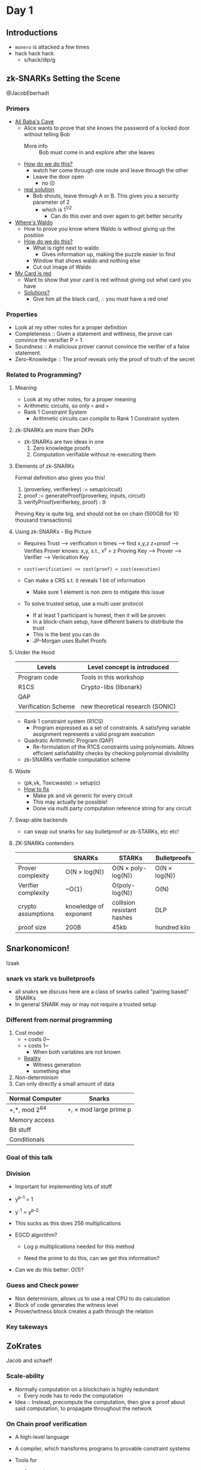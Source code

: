 * Day 1
** Introductions
- =monero= is attacked a few times
- hack hack hack
  + s/hack/dip/g
** zk-SNARKs Setting the Scene
@JacobEberhadt
*** Primers
- _Ali Baba's Cave_
  + Alice wants to prove that she knows the password of a locked door
    without telling Bob
    * More info :: Bob must come in and explore after she leaves
  + _How do we do this?_
    * watch her come through one route and leave through the other
    * Leave the door open
      - no ☹
  + _real solution_
    * Bob shouts, leave through A or B. This gives you a security
      parameter of 2
      - which is 1^{1/2}
        + Can do this over and over again to get better security
- _Where's Waldo_
  + How to prove you know where Waldo is without giving up the
    position
  + _How do we do this?_
    * What is right next to waldo
      - Gives information up, making the puzzle easier to find
    * Window that shows waldo and nothing else
    * Cut out image of Waldo
- _My Card is red_
  + Want to show that your card is red without giving out what card
    you have
  + _Solutions?_
    * Give him all the black card, ∴ you must have a red one!
*** Properties
- Look at my other notes for a proper definition
- Completeness :: Given a statement and wittiness, the prove can
                  convince the versifier P = 1
- Soundness :: A malicious prover cannot convince the verifier of a
               false statement.
- Zero-Knowledge :: The proof reveals only the proof of truth of the secret
*** Related to Programming?
**** Meaning
- Look at my other notes, for a proper meaning
- Arithmetic circuits, so only =+= and =×=
- Rank 1 Constraint System
  + Arithmetic circuits can compile to Rank 1 Constraint system
**** zk-SNARKs are more than ZKPs
- zk-SNARKs are two ideas in one
  1. Zero knowledge proofs
  2. Computation verifiable without re-executing them
**** Elements of zk-SNARKs
Formal definition also gives you this!

1. (prover\under{}key, verifier\under{}key) := setup(circuit)
2. proof := generateProof(prover\under{}key, inputs, circuit)
3. verifyProof(verifier\under{}key, proof) : 𝔹

Proving Key is quite big, and should not be on chain (500GB for 10
thousand transactions)
**** Using zk-SNARKs - Big Picture
- Requires Trust
  ----> verification n times
  ----> find x,y,z z+proof
  ----> Verifies Prover knows: x,y, s.t., x^y = z
  Proving Key ---> Prover ---> Verifier ----> Veriication Key

- =cost(verification) << cost(proof) ≈ cost(execution)=

- Can make a CRS s.t. it reveals 1 bit of information

  + Make sure 1 element is non zero to mitigate this issue

- To solve trusted setup, use a multi user protocol
  + If at least 1 participant is honest, then it will be proven
  + In a block-chain setup, have different bakers to distribute the
    trust
  + This is the best you can do
  + JP-Morgan uses Bullet Proofs
**** Under the Hood
| Levels              | Level concept is introduced      |
|---------------------+----------------------------------|
| Program code        | Tools in this workshop           |
| R1CS                | Crypto-libs (libsnark)           |
| QAP                 |                                  |
| Verification Scheme | new theoretical research (SONIC) |
- Rank 1 constraint system (R1CS)
  + Program expressed as a set of constraints. A satisfying variable
    assignment represents a valid program execution
- Quadratic Arithmetic Program (QAP)
  + Re-formulation of the R1CS constraints using polynomials. Allows
    efficient satisfiability checks by checking polynomial
    divisibility
- zk-SNARKs verifiable computation scheme
**** Waste
- (pk,vk, Toxic\under{}waste) := setup(c)
- _How to fix_
  + Make pk and vk generic for every circuit
  + This may actually be possible!
  + Done via multi party computation reference string for any circuit
**** Swap-able backends
- can swap out snarks for say bulletproof or zk-STARKs, etc etc!
**** ZK-SNARKs contenders
|                     | SNARKs                | STARKs                     | Bulletproofs  |
|---------------------+-----------------------+----------------------------+---------------|
| Prover complexity   | O(N × log(N))         | O(N × poly-log(N))         | O(N × log(N)) |
| Verifier complexity | ~O(1)                 | O(poly-log(N))             | O(N)          |
| crypto assumptions  | knowledge of exponent | collision resistant hashes | DLP           |
| proof size          | 200B                  | 45kb                       | hundred kilo  |
** Snarkonomicon!
Izaak
*** snark vs stark vs bulletproofs
- all snakrs we discuss here are a class of snarks called "pairing
  based" SNARKs
- In general SNARK may or may not require a trusted setup
*** Different from normal programming
1. Cost model
   + =+= costs 0~
   + =×= costs 1~
     * When both variables are not known
   + _Reality_
     - Witness generation
     - something else
2. Non-determinism
3. Can only directly a small amount of data

| Normal Computer | Snarks                 |
|-----------------+------------------------|
| +,*, mod 2^64    | +, × mod large prime p |
| Memory access   |                        |
| Bit stuff       |                        |
| Conditionals    |                        |
*** Goal of this talk
*** Division
- Important for implementing lots of stuff
- y^{p-1} = 1
- y^-1 = y^{p-2}

- This sucks as this does 256 multiplications

- EGCD algorithm?
  + Log p multiplications needed for this method

  + Need the prime to do this, can we get this information?

- Can we do this better: O(1)?
*** Guess and Check power
- Non determinism, allows us to use a real CPU to do calculation
- Block of code generates the witness level
- Prover/witness block creates a path through the relation
*** Key takeways
** ZoKrates
Jacob and schaeff
*** Scale-ability
- Normally computation on a blockchain is highly redundant
  + Every node has to redo the computation
- Idea :: Instead, precompute the computation, then give a proof about
          said computation, to propagate throughout the network
*** On Chain proof verification
- A high-level language
- A compiler, which transforms programs to provable constraint systems
- Tools for
  + Setup phase
  + Witness computation
  + proof generation
  + generation of verification smart contract
  + \dots

- _Example_
  + Zokrates :: generate-proof
  + proof :: 3 EC Points = 128 byes
  + public variables :: main function public parameters, and return
       statement values
  Generates

  + Verification Contract

    * Verification key :: 4+ #public variablesEC points

    * costs around 600 gas
*** Beyond the Language
- _ZoKrates StdLib_
  + ECC
  + EdDSA signature verification
  + SHA256
  + Pederson hashes
  + Utilities
- _ZoKrates pyCrypto Libraray_
  + Python utilities for easy interaction with ZoKrates programs
  + we call this "Application Code"
* Day 2
** Evolution of pairing-based Zero-knowledge proofs
*** Recurring motifs
- _Language_
  + Type of statements we can prove
- _Security_
  + underpinning assumptions
  + unconditional soundness vs unconditional zero-knowledge
- _Efficiency_
  + Prover computation, verifier computation, interaction, setup size,
    succinctness
*** Pairings
**** Abiogensis
- Goldwasser-micali rackoff 85/89
  + Defined zk proofs: complete, sound, zero knowledge
- Constructed interactive zero-knowledge
**** Cambrian explosion
- paper was rejected, once it got accepted, there was an explosion of
  use cases
- Can prove np complete!
  + Graphs!, shows generality of zk proof
- Security was next
- Succinctness!
- Witness the statement!
- CRS
  + non interactive
  + Must have a setup or an environment
**** Biodiversity
- Came about in the 80's
**** Devonian Explosion
- [Sch90/91] Discrete log based signatures
- [CDS94,Cra96] Σ protocols
- [CD98] Arithmetic circuit satisfiability
| proof system | Communication     |
|--------------+-------------------|
| [CD98]       | O(N) elements     |
| [Gro09]      | O(√N) elements    |
| BCCP16       | O(log N) elements |
*** Pairing Based NIZK proofs
**** Groups with pariings
- Cyclic groups, G₁, G₂, G_T of size n
  + Let g be generator of G₁ i.e. G₁ = {1,g,\dots,g^{n-1}} and h be generator
    of G₂
- Bilinear map (Tweaked pairing) e: G₁ × G₂ → G_Τ
  + Linear in G₁ and G₂
  + Non degenerate
- Efficiently computable group operations
  + Mulitiplicaiton of group elements in G₁, G₂, G_T deciding
    membership, bilinear map
- Types of bilinear groups
  + Type 1 :: Symmetric e(u,u) G₁ = G₂
  + Type 2 :: Asymetric
  + Type 3 :: Asymetric in a way
    * Type 3 is much cheaper than type 2
    * Can always map type 2 to type 3 for cheaper or as cheap
    * I.E. Never use type 2
**** Getting used to bilinear map
- fun exercises
**** Adaptive radiation
| ZK proof NP-complete languages | computational knowledge         | unconditional ZK       |
|--------------------------------+---------------------------------+------------------------|
| interactive                    | Golderich-widgerson-micali 1986 | bradssard crepeau 1986 |
| non interactive                | Blum Feldman Micali 1988        | ????                   |
**** Exogenous genetic matieral
- Pairing basd dluble homomorphic encryption scheme
- symmetric composite order groups of order n = pq
  + Hard to fatcor n
  + Public key (g,h) where ord(g) = n and ord(h) = q
- Encrypt small integer m under public key (g,h) as g^{m}h^r
- additively homo
- multiplicitly homo
**** Transformation
[BGN05] + NIZK ⇒ NIZK with perfect and everlasting ZK
| ZK proof NP-complete languages | computational knowledge         | unconditional ZK       |
|--------------------------------+---------------------------------+------------------------|
| interactive                    | Golderich-widgerson-micali 1986 | bradssard crepeau 1986 |
| non interactive                | Blum Feldman Micali 1988        | Groth-Ostrovsky 2006   |
- perfect zero knowledge turn ord(h) = n, people don't know if it's
  Ord(n) or Ord(p)
- Based on a trusted setup
**** Clade
- [CHK03, GOS06b] NIZK proofs based on prime-order groups with
  pairings
  + Latter setup free non-interactive witness-indisguishable proofs
- [Gro06] NIZK proofs for practical language
- [GS08] Efficient proofs for practical languages
**** Fitness
- Statement: Here is a ciphertext
- used to be a TB in 1994 with state of the art
- 2008 it's down to KB
*** ZK
**** Succinctness
- [GW11] SNAG = Succinct non-interactive argument
  + Need non-falseifiable assumptions to build SNAGs
- [BCCT12] SNARK = Succinct non-interactive argument of knowledge
  + ... and zk-SNARK
  + Added ease of verification requirement - verifier time polynomial
    in statement size
- Succinct = Almost zero knowledge
- Succinct = easy verification
**** Pairing-based SNARKs
- [Gro10] short pariing based non-interactive ZK arguments
  | CRS              | Proof Size       |
  |------------------+------------------|
  | O(N^2) elements   | O(1) elements    |
  | O(N^{2/3}) elements | O(N^{2/3}) elements |
**** Balacning polynomials in the exponent
- Core idea
- Allows paralllel, multiplication gates at once
**** Intelligent Design
- Better group choice
- Then QSP and QAP based SNARKs came around
**** Arithmetic circuit satisfiability
- Universal CRS, works for any circut
- Specialized CRS, tailored for a particular circuit
*** Past, Present, Future
** QAPS
- Poor notes sorry!
*** GGPR13
**** Rank 1 Constraint System
- Describes NP computations
- using arithemtic fields
** Pairing-Based zk-SNARKs
[Groth, Eurocrypt 2016 + GM 17]
- 
*** zk-SNARK
*** The [Groth16] zk-SNARK
- pairing based zk-SNARK
- (a_{l+1},\dots,a_m) witness for QAP
  + Prover has this
- Prover sends 3 group elements to the verifier, π
**** Groups with bilinear maps
- Similar to the first part of they day
**** Working "in the exponent"
- If we are working with group elements, say g^x and g^y, then we are
  really doing addition in the exponenet g^(x+y)
- similarly, u^c = g^cx
  + So we can multiply with a known value c "in the exponent"
**** Quadratic arithmetic program
- QAP defines an NP-relation with
  + Constant a_0 = 1
  + Instances (a_{1},\dots,a_l)
  + witnesses (a_{l+1},\dots,a_m)
**** Construction
- CRS σ = (g^{σ₁},h^{σ₂}) where α, β, y, δ, x ← ℤ^*ₚ and \dots
***** Proofs of these constructions holding
****** Perfect Zero Knowledge
- Simulation knows a trapdoor τ = (α,β,γ,δ,χ)
- pick random A,B ← ℤ_p
- This will perfectly simulate a proper proof with the correct CRS
****** Knowledge Soundness
*** Signatures of Knowledge
- common reference string
- public instance φ
- message m
- Prover : (φ,ω) ∈ R
  + Sends SoK to Verifier
**** What you Prove
- for signatures of knowledge, instances of φ may be related in say
  ω = ω + 1
- Thus the attack vector is higher due related instances
*** SE-SNARKS
- perfect zero knowledge
- simulation-extract-able
  + XPKE and poly assumptions
*** Square arithmetic progrmas
- same as finite field arithmetic programs, however the u and v
  polynomials exactly the same!
  + Note this not directly simpler, the polynomials are larger
* Day 3
** Sonic
*** Zero-Knowledge arguments have a trapdoors
- Proofs are generated and verified using shared reference string.
- Whoever generated the reference string may keep some trapdoor info
  that can be used to simulate fake proofs
- all ZKP's have a trapdoor!
- We just have good ways of hiding the backdoor
- In Zcash, we can say, print money
- In Coda, we could just create a "valid" state and forge the
  blockchain
**** Why do we still use them if there are trap doors
- No one should know the backdoor!
- SNARK parameters are not chosen randomly
- the CRS has secrets hidden in them!
- _CRS generation_
  + CRS is made by sampling x ← 𝔽
  + we have g^(u₀(x)),g^(u₁(x)), and thus a correlation between CRS string
    elements
*** How can we use zk-SNARKs
- zk-SNARks require trusted setup where a group of participants
  jointly
  generating the parameters
- Each participants learn a shard of toxic waste
*** Why Sonic?
- Mostly zk-SNARKs require a new setup for every application
- Sonic requires a single trusted setup that can be across any
  application
- having a shared CRS costs for prover computations
- works via piggy backing off older CRS?????
*** Prior zk-SNARK setups
x₀ ← 𝔽
g^(x)^(x₀), g^(x²)^(x₀²), \dots,
- Can prove you did this
  + e(g^x, g^(x₀)) = e(g^(x)^(x₀),g)
- Need to add an alpha to your setup, which is a specialization step,
  which can not piggy back
- This removes piggy backing!
- So Sonic removes this step, and we only have hidden monomials not
  polynomials in our setup
- THEOREM :: can update monomials, but polynomials in the CRS
*** Sonic is also updatable
- any user, at any time, can update the parameters,including after
  their system goes live
- After a single honest user has participated no party can prove
  fraudulent data
- A user could update the parameters themselves and trust all proofs
  after that point
- updatability proofs are small and stored forever in sequence
- All users must agree to the new parameters being used!
- Can't update the number of monomials after starting the sonic, can
  only make it smaller
  + Make sure to choose big
- CRS is going to be MBs or GBs
  + Linearly sized
  + Don't need to store them forever
  + Only the verification key
- Polynomials are bigger
  + 3x larger polynomials in R1CS than ZCash
*** Sonic encodes the application in the parameters
- Proof sizes are constant, but not particularly small!
- Guesetimated 1-1.5 Kb
  + 30x more expensive than state of the art [Groth16]
**** Sonic is better with Helpers
- 256 bytes per proof
- Guestimated 3x more expensive for the prover than the state of the
  art [Groth16]
- Helper time is about half the prover time per proof
- Helpers are not trusted
- Helpers cannot communicate with original provers.
- Helpers aggregate proofs to reduce verifier overhead
- In Block-chains, provers are most likely the miners
***** KZG Poly commit
f(x)    g^{f(x)}
←^α
f(α) $\frac{f(x) - f(α)}{x-α}$
$e(g^{\frac{f(x)- f(α)}{x-α}}, h^{x-α}) = e(g^{f(x)}g^{f(α)},h)$
** GPU zk-SNARKs
*** What does the SNARK prover do
1. Elliptic-cruve multi-exponentiation
2. Fast Fourier transform
3. Mayyyybe g2

Let's focus on the multi-exponentiation, since it is the slowest part
of the prover.
*** Multi-exponentiation (or "multi-scaling")
- It's an abelian group
*** Map reduce
- It's bloody fast, mate
*** Fast Fourier Transform
- Two groups G₁ G₂
  + G₁ :: 𝔽_q
  + G₂ :: 𝔽_{q²}
    * Note everything in sonic, everything is in G₁, which is great
- _Understanding_
  + let 𝔽ᵣ be a finite field
  + let f be a polynomial of degree n
  + let a₀,\dots,aₙ ∈ 𝔽ᵣ
  + let ω₀,\dots,ωₙ,
    where f(ω₀) = a₀,
    and where ...
    where f(ωₙ) = aₙ

  + c₀ (F(ω₀),\dots,f(ωₙ))
    c₁
    \dots
    cₙ

  + How can we make this take n log n and not n^2

    * These ω's need to be a n^{th} root of unity (1)

    * let be 2^k, thus a millionth root of unity

  + f(x)
    = ∑_{i=0}^{n-1}aᵢx^i
    = ∑_{i=0}^{n-1/2}a₂ᵢx^2i + ∑_{i=0}^{n-1/2}a₍₂ᵢ₊₁₎x^(2i + 1)
    = f₀(x^2) + f₁(x^2)x
#+BEGIN_EXAMPLE
  FFT(f,ω):
    A₀ = FFT(f₀, ω²)
    A₁ = FFT(f₁,ω²)


  V(ω)⁻¹ E = (a₀
              a₁
              …
              aₙ₋₁
              )
  =
  ωV(ω⁻¹)E
  =
  ω×A
#+END_EXAMPLE
* Day 4
** Components of recent universal SNARKs
*** 30 seconds of philosphy: SNARks and the meaning of life
- SNARKs help us keep a grip on reality, by ensuring the data is
  anchored in reality
*** Evaluating prover polynomials succinctly
- started in 1990
- *Hard working honest way* - low degree testing
  + PCPP, IOPPs
*** Notation
Encoding of χ
- [χ] ≔ χ • g = g + \dots + g (χ times)

- can imagine it means g^{χ}
*** Application: Proof of retrievability
- Server :: Commit to file as coefficients {a₀,\dots,a_{d}} of polynomial f
- Client :: Time-to-time query f at a random point r.
- Low degree polynomials disagree on most points
*** Application: The Sonic helper
- B-variate S(X,Y) evaluation points
  {(xⱼ,yⱼ)}_{j ∈ {1…t} }values {z_{j}}
- Helper H wants to convince verifier V that ∀j ∈ {1…t}, S(xⱼ,yⱼ) = zⱼ
- V's work: only one evaluation of S!

- _How does this work?_

  1. ∀j, H sends Sⱼ ≔ cm(S(X,yⱼ))
     + if H would convince V Sⱼ's are correct, he could just opne them
       at xⱼ

  2. V chooses random u ∈ 𝔽

  3. H sends C ≔ cm(S(u,Y))

  4. ∀j, H opens C at yⱼ and Sⱼ and xⱼ, V checks they open to same value

  5. V chooses random v ∈ 𝔽 and computes s(u,v)

  6. H opens C at v, and V checks it opens to s(u,v)
*** Application: Sum Checks
**** The Auroa trick for sumcheck
+ Lemma :: when H ⊂ 𝔽 is a multiplicative subgroup of size n, and
           deg(g) < n
           ∑_{x∈H}g(x) = 0
           iff g has constant coefficient 0

+ We can reduce bigger polynomials (say 3n bigger) to less than n

+ let Z_{H} ≔ ∏_{x ∈ H} (X - x)

+ let deg(g₂) < n - 1 s.t.

  * f(x) ≡ g₁(X) • Z_{H}(X) + X • g₂(X)
**** AuroraLight
- Aurora doesn't like trusted setup, so it does it in the hardworking
  way instead of the right way
- Check f has this form by sending commitment to g₁,g₂, and openning
  f,g₁,g₂ at random point

- Corollary :: Universal SRS SNARK with prover almost as fast as
               [Groth16] (however proofs are longer than Sonic)

  + Need random oracle

  + Sum checks as opposed to QAP

  +


